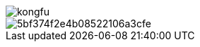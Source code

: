 image::http://resources-1252259164.file.myqcloud.com/images/kongfu.jpeg[]

:icons: font
:sectanchors:
:page-layout: docs



image::http://assets.processon.com/chart_image/5bf374f2e4b08522106a3cfe.png[]
